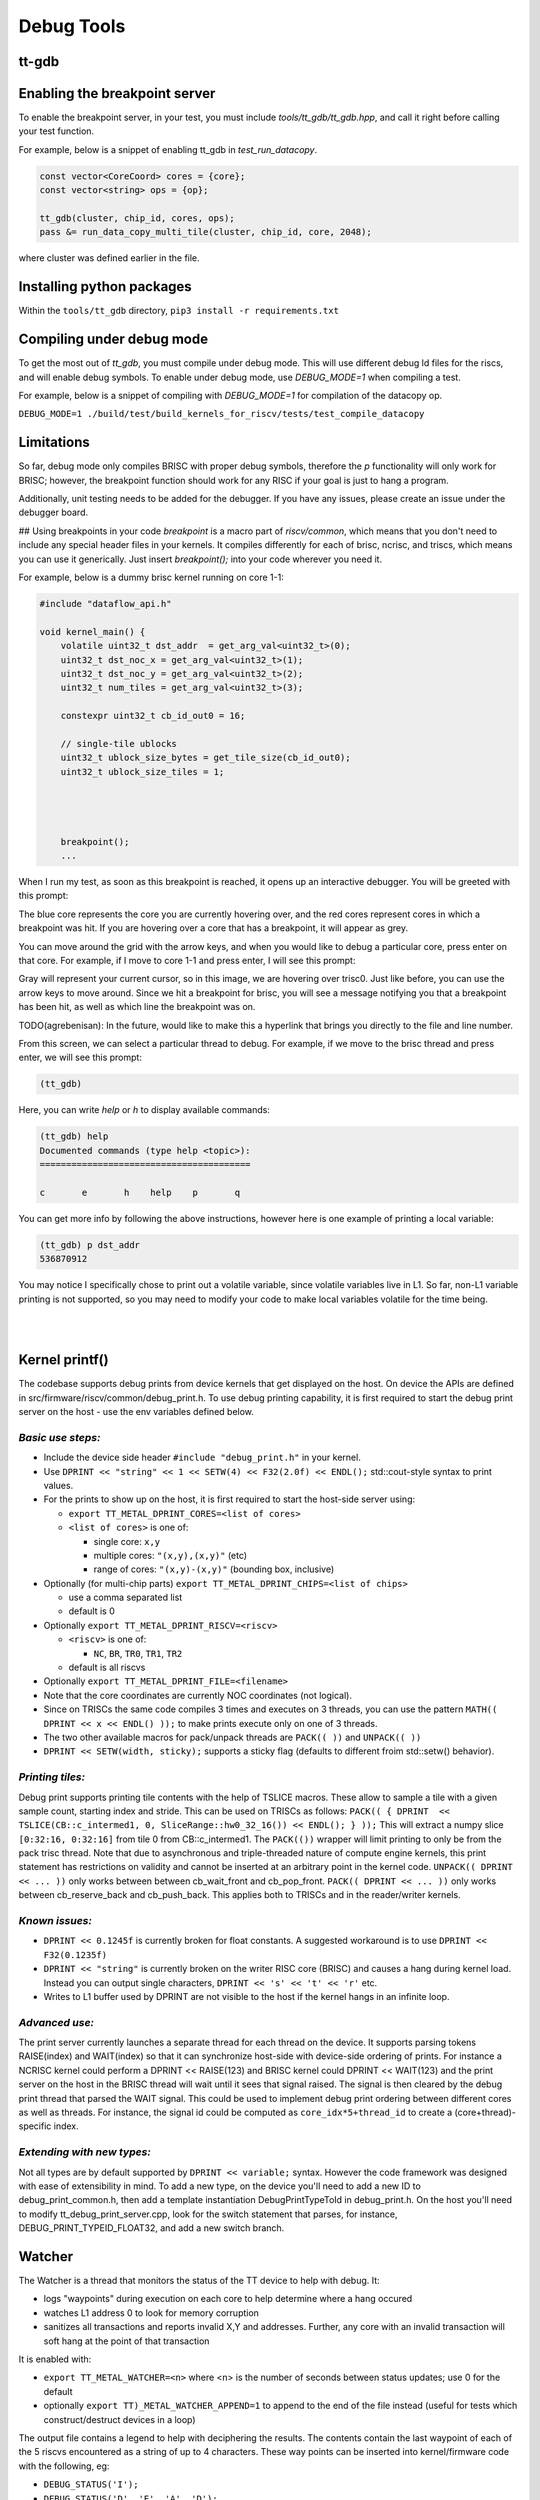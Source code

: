 Debug Tools
#########################


tt-gdb
****************************************
.. raw:: html

    <video width="800" height="600" controls>
        <source src="../_static/DebuggerTutorial.mp4" type="video/mp4">
    <p>Your browser does not support the video tag.</p>
    </video>

Enabling the breakpoint server
**********************************
To enable the breakpoint server, in your test, you must include `tools/tt_gdb/tt_gdb.hpp`, and call it right before calling your test function.

For example, below is a snippet of enabling tt_gdb in `test_run_datacopy`.

.. code-block:: cpp

    const vector<CoreCoord> cores = {core};
    const vector<string> ops = {op};

    tt_gdb(cluster, chip_id, cores, ops);
    pass &= run_data_copy_multi_tile(cluster, chip_id, core, 2048);

where cluster was defined earlier in the file.

Installing python packages
**************************

Within the ``tools/tt_gdb`` directory,
``pip3 install -r requirements.txt``

Compiling under debug mode
**************************
To get the most out of `tt_gdb`, you must compile under debug mode. This will use different debug ld files for the riscs, and will enable debug symbols. To enable under debug mode, use
`DEBUG_MODE=1` when compiling a test.

For example, below is a snippet of compiling with `DEBUG_MODE=1` for compilation of the datacopy op.

``DEBUG_MODE=1 ./build/test/build_kernels_for_riscv/tests/test_compile_datacopy``

Limitations
***********
So far, debug mode only compiles BRISC with proper debug symbols, therefore the `p` functionality will only work for BRISC; however, the breakpoint function should work for any RISC if your goal is just to hang a program.

Additionally, unit testing needs to be added for the debugger. If you have any issues,
please create an issue under the debugger board.

## Using breakpoints in your code
`breakpoint` is a macro part of `riscv/common`, which means that you don't need to include any special header files in your kernels. It compiles differently for each of brisc, ncrisc, and triscs, which means you can use it generically. Just insert `breakpoint();` into your code wherever you need it.

For example, below is a dummy brisc kernel running on core 1-1:

.. code-block:: cpp

    #include "dataflow_api.h"

    void kernel_main() {
        volatile uint32_t dst_addr  = get_arg_val<uint32_t>(0);
        uint32_t dst_noc_x = get_arg_val<uint32_t>(1);
        uint32_t dst_noc_y = get_arg_val<uint32_t>(2);
        uint32_t num_tiles = get_arg_val<uint32_t>(3);

        constexpr uint32_t cb_id_out0 = 16;

        // single-tile ublocks
        uint32_t ublock_size_bytes = get_tile_size(cb_id_out0);
        uint32_t ublock_size_tiles = 1;




        breakpoint();
        ...


When I run my test, as soon as this breakpoint is reached, it opens up an interactive debugger. You will be greeted with this prompt:

.. image:: ../_static/grid-debugger.png
    :width: 400
    :alt: First login


The blue core represents the core you are currently hovering over, and the red cores represent cores in which a breakpoint was hit. If you are hovering over a core that has a breakpoint, it will appear as grey.

You can move around the grid with the arrow keys, and when you would like to debug a particular core, press enter on that core. For example, if I move to core 1-1 and press enter, I will see this prompt:

.. image:: ../_static/core-view.png
    :width: 400
    :alt: First login

Gray will represent your current cursor, so in this image, we are hovering over trisc0. Just like before, you can use the arrow keys to move around. Since we hit a breakpoint for brisc, you will see a message notifying you that a breakpoint has been hit, as well as which line the breakpoint was on.

TODO(agrebenisan): In the future, would like to make this a hyperlink that brings you directly to the file and line number.

From this screen, we can select a particular thread to debug. For example, if we move to the brisc thread and press enter, we will see this prompt:

.. code-block:: bash

    (tt_gdb)

Here, you can write `help` or `h` to display available commands:

.. code-block:: bash

    (tt_gdb) help
    Documented commands (type help <topic>):
    ========================================

    c       e       h    help    p       q


You can get more info by following the above instructions, however here is one example of printing a local variable:

.. code-block:: bash

    (tt_gdb) p dst_addr
    536870912

You may notice I specifically chose to print out a volatile variable, since volatile variables live in L1. So far, non-L1 variable printing is not supported, so you may need to modify your code to make local variables volatile for the time being.

|

|

Kernel printf()
********************************


The codebase supports debug prints from device kernels that get displayed on the host. On device the APIs are defined in src/firmware/riscv/common/debug_print.h.
To use debug printing capability, it is first required to start the debug print server on the host - use the env variables defined below.

*Basic use steps:*
------------------

- Include the device side header ``#include "debug_print.h"`` in your kernel.
- Use ``DPRINT << "string" << 1 << SETW(4) << F32(2.0f) << ENDL();`` std::cout-style syntax to print values.
- For the prints to show up on the host, it is first required to start the host-side server using:

  - ``export TT_METAL_DPRINT_CORES=<list of cores>``
  - ``<list of cores>`` is one of:

    - single core: ``x,y``
    - multiple cores: ``"(x,y),(x,y)"`` (etc)
    - range of cores: ``"(x,y)-(x,y)"`` (bounding box, inclusive)

- Optionally (for multi-chip parts) ``export TT_METAL_DPRINT_CHIPS=<list of chips>``

  - use a comma separated list
  - default is 0

- Optionally ``export TT_METAL_DPRINT_RISCV=<riscv>``

  - ``<riscv>`` is one of:

    - ``NC``, ``BR``, ``TR0``, ``TR1``, ``TR2``

  - default is all riscvs

- Optionally ``export TT_METAL_DPRINT_FILE=<filename>``
- Note that the core coordinates are currently NOC coordinates (not logical).
- Since on TRISCs the same code compiles 3 times and executes on 3 threads, you can use the pattern ``MATH(( DPRINT << x << ENDL() ));`` to make prints execute only on one of 3 threads.
- The two other available macros for pack/unpack threads are ``PACK(( ))`` and ``UNPACK(( ))``
- ``DPRINT << SETW(width, sticky);`` supports a sticky flag (defaults to different froim std::setw() behavior).

*Printing tiles:*
-----------------

Debug print supports printing tile contents with the help of TSLICE macros.
These allow to sample a tile with a given sample count, starting index and stride.
This can be used on TRISCs as follows:
``PACK(( { DPRINT  << TSLICE(CB::c_intermed1, 0, SliceRange::hw0_32_16()) << ENDL(); } ));``
This will extract a numpy slice ``[0:32:16, 0:32:16]`` from tile 0 from CB::c_intermed1.
The ``PACK(())`` wrapper will limit printing to only be from the pack trisc thread.
Note that due to asynchronous and triple-threaded nature of compute engine kernels, this print statement has restrictions on validity and cannot be inserted at an arbitrary point in the kernel code.
``UNPACK(( DPRINT << ... ))`` only works between between cb_wait_front and cb_pop_front.
``PACK(( DPRINT << ... ))`` only works between cb_reserve_back and cb_push_back.
This applies both to TRISCs and in the reader/writer kernels.


*Known issues:*
---------------

- ``DPRINT << 0.1245f`` is currently broken for float constants. A suggested workaround is to use ``DPRINT << F32(0.1235f)``
- ``DPRINT << "string"`` is currently broken on the writer RISC core (BRISC) and causes a hang during kernel load.
  Instead you can output single characters, ``DPRINT << 's' << 't' << 'r'`` etc.
- Writes to L1 buffer used by DPRINT are not visible to the host if the kernel hangs in an infinite loop.

*Advanced use:*
---------------

The print server currently launches a separate thread for each thread on the device.
It supports parsing tokens RAISE(index) and WAIT(index) so that it can synchronize host-side with device-side ordering of prints.
For instance a NCRISC kernel could perform a DPRINT << RAISE(123) and BRISC kernel could DPRINT << WAIT(123) and the print server on the host in the BRISC thread will wait until it sees that signal raised.
The signal is then cleared by the debug print thread that parsed the WAIT signal.
This could be used to implement debug print ordering between different cores as well as threads.
For instance, the signal id could be computed as ``core_idx*5+thread_id`` to create a (core+thread)-specific index.

*Extending with new types:*
---------------------------

Not all types are by default supported by ``DPRINT << variable;`` syntax. However the code framework was designed with ease of extensibility in mind.
To add a new type, on the device you'll need to add a new ID to debug_print_common.h, then add a template instantiation DebugPrintTypeToId in debug_print.h.
On the host you'll need to modify tt_debug_print_server.cpp, look for the switch statement that parses, for instance, DEBUG_PRINT_TYPEID_FLOAT32, and add a new switch branch.

Watcher
*******

The Watcher is a thread that monitors the status of the TT device to help with
debug.  It:

- logs "waypoints" during execution on each core to help determine where a
  hang occured
- watches L1 address 0 to look for memory corruption
- sanitizes all transactions and reports invalid X,Y and addresses.  Further,
  any core with an invalid transaction will soft hang at the point of that
  transaction

It is enabled with:

- ``export TT_METAL_WATCHER=<n>`` where <n> is the number of seconds between status updates; use 0 for the default
- optionally ``export TT)_METAL_WATCHER_APPEND=1`` to append to the end of the file instead (useful for tests which construct/destruct devices in a loop)

The output file contains a legend to help with deciphering the results.  The contents contain the last waypoint of each of the 5 riscvs encountered as a string of up to 4 characters.  These way points can be inserted into kernel/firmware code with the following, eg:

- ``DEBUG_STATUS('I');``
- ``DEBUG_STATUS('D', 'E', 'A', 'D');``

Examples:
---------

.. code-block::

    Core (x=1,y=1):     CWFW,NARW,R,R,R noc1:ncrisc{(02,08) 0x0065de40, 64}  rmb:R cb[1](rcv 1!=ack 0)

- The hang above originated on core (1,1) in physical coords (ie, the top left
  core)
- BRISC last hit way point CWFW (CB Wait Front Wait), NCRISC hit NARW (Noc
  Async Read Wait) and each Trisc is in the Run state (running a kernel).
  Look in the source (dataflow_api.h primarily) to decode the obscure
  names,search for DEBUG_STATUS
- There was an error on noc1 on NCRISC. Based on the waypoint, it was *reading*
  64 bytes from core (2,8) from an illegal L1 address of 0x65de40
- The printed bad noc state includes an X,Y location and since this was a
  read, it is clear that the bad address was the read address.  The address
  being written to would be local and so wouldn't include an X,Y if it was at
  fault
- The run mailbox says brisc was running
- Circular buffer #1 receive and acknowledge counts mismatch which matches
  that BRISC is stopped in CB Wait Front
